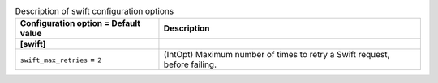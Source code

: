 ..
    Warning: Do not edit this file. It is automatically generated from the
    software project's code and your changes will be overwritten.

    The tool to generate this file lives in openstack-doc-tools repository.

    Please make any changes needed in the code, then run the
    autogenerate-config-doc tool from the openstack-doc-tools repository, or
    ask for help on the documentation mailing list, IRC channel or meeting.

.. list-table:: Description of swift configuration options
   :header-rows: 1
   :class: config-ref-table

   * - Configuration option = Default value
     - Description
   * - **[swift]**
     -
   * - ``swift_max_retries`` = ``2``
     - (IntOpt) Maximum number of times to retry a Swift request, before failing.
